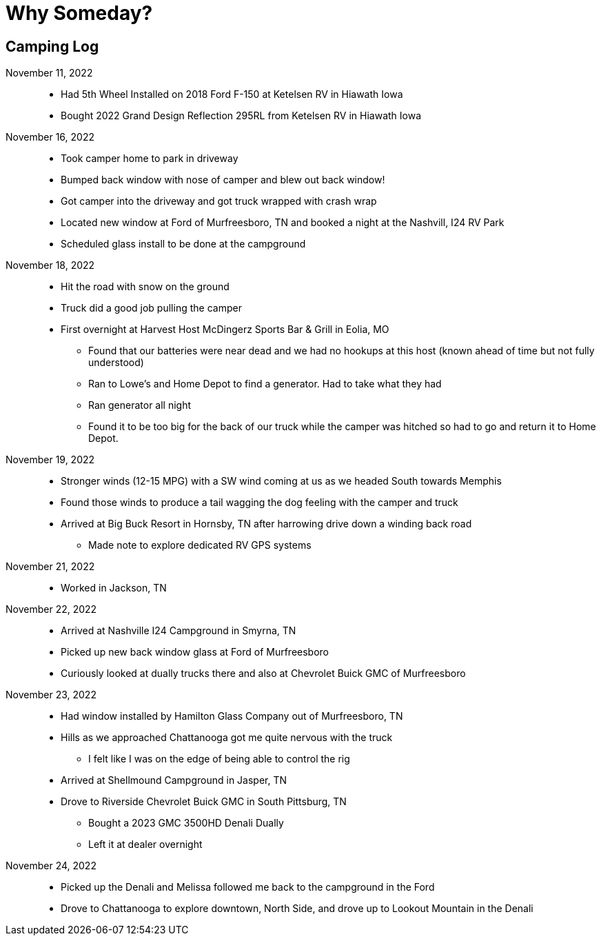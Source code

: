 = Why Someday?

== Camping Log

November 11, 2022::
* Had 5th Wheel Installed on 2018 Ford F-150 at Ketelsen RV in Hiawath Iowa
* Bought 2022 Grand Design Reflection 295RL from Ketelsen RV in Hiawath Iowa

November 16, 2022::
* Took camper home to park in driveway
* Bumped back window with nose of camper and blew out back window!
* Got camper into the driveway and got truck wrapped with crash wrap
* Located new window at Ford of Murfreesboro, TN and booked a night at the Nashvill, I24 RV Park
* Scheduled glass install to be done at the campground

November 18, 2022::
* Hit the road with snow on the ground
* Truck did a good job pulling the camper
* First overnight at Harvest Host McDingerz Sports Bar & Grill in Eolia, MO
** Found that our batteries were near dead and we had no hookups at this host (known ahead of time but not fully understood)
** Ran to Lowe's and Home Depot to find a generator. Had to take what they had
** Ran generator all night
** Found it to be too big for the back of our truck while the camper was hitched so had to go and return it to Home Depot.

November 19, 2022::
* Stronger winds (12-15 MPG) with a SW wind coming at us as we headed South towards Memphis
* Found those winds to produce a tail wagging the dog feeling with the camper and truck
* Arrived at Big Buck Resort in Hornsby, TN after harrowing drive down a winding back road
** Made note to explore dedicated RV GPS systems

November 21, 2022::
* Worked in Jackson, TN

November 22, 2022::
* Arrived at Nashville I24 Campground in Smyrna, TN
* Picked up new back window glass at Ford of Murfreesboro
* Curiously looked at dually trucks there and also at Chevrolet Buick GMC of Murfreesboro

November 23, 2022::
* Had window installed by Hamilton Glass Company out of Murfreesboro, TN
* Hills as we approached Chattanooga got me quite nervous with the truck
** I felt like I was on the edge of being able to control the rig
* Arrived at Shellmound Campground in Jasper, TN
* Drove to Riverside Chevrolet Buick GMC in South Pittsburg, TN
** Bought a 2023 GMC 3500HD Denali Dually
** Left it at dealer overnight

November 24, 2022::
* Picked up the Denali and Melissa followed me back to the campground in the Ford
* Drove to Chattanooga to explore downtown, North Side, and drove up to Lookout Mountain in the Denali





